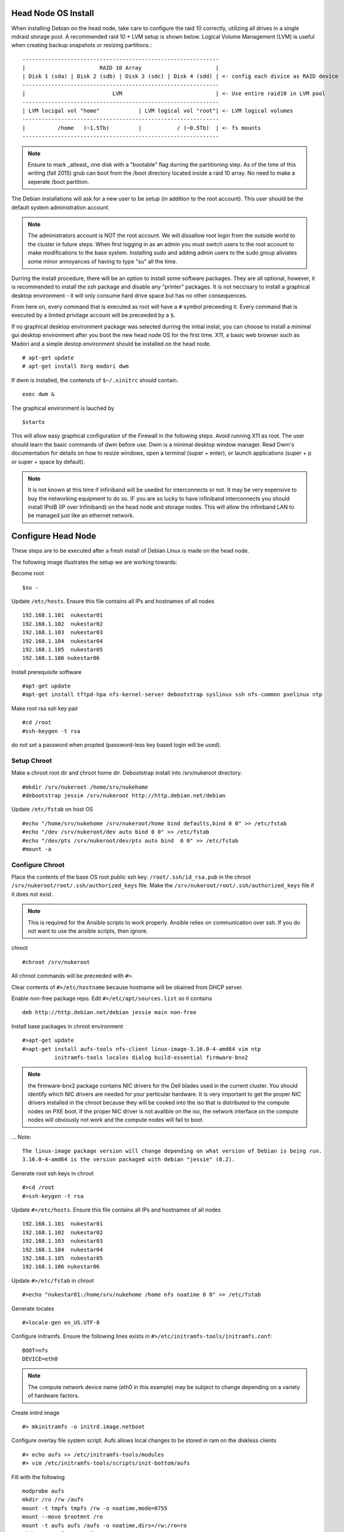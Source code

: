 Head Node OS Install
++++++++++++++++++++

When installing Debian on the head node, take care to configure the raid 10 correctly, utilizing all drives in a single mdraid storage pool.
A recommended raid 10 + LVM setup is shown below.  Logical Volume Management (LVM) is useful when creating backup snapshots or resizing partitions.::

    -------------------------------------------------------------
    |                       RAID 10 Array                       |
    | Disk 1 (sda) | Disk 2 (sdb) | Disk 3 (sdc) | Disk 4 (sdd) | <- config each divice as RAID device
    -------------------------------------------------------------
    |                           LVM                             | <- Use entire raid10 in LVM pool
    -------------------------------------------------------------
    | LVM locigal vol "home"            | LVM logical vol "root"| <- LVM logical volumes
    -------------------------------------------------------------
    |          /home   (~1.5Tb)         |           / (~0.5Tb)  | <- fs mounts
    -------------------------------------------------------------

.. Note::

    Ensure to mark _atleast_ one disk with a "bootable" flag durring the partitioning step.
    As of the time of this writing (fall 2015) grub can boot from the /boot directory located 
    inside a raid 10 array.  No need to make a seperate /boot partition.

The Debian installations will ask
for a new user to be setup  (in addition to the root account).  This user should be the default
system administration account.  

.. Note::
    The administrators account is NOT the root account.  We will dissallow root login from the 
    outside world to the cluster in future steps.  When first logging in as an admin 
    you must switch users to the root account to make modifications
    to the base system.  Installing sudo and adding admin users to the sudo group aliviates some
    minor annoyances of having to type "su" all the time.

Durring the install procedure, there will be an option to install some software packages.  They are
all optional, however, it is recommended to install the ssh package and disable any "printer" packages.
It is not neccisary to install a graphical desktop environment - it will only consume hard drive space but has no
other consequences.  

From here on, every command that is
executed as root will have a ``#`` symbol preceeding it.  Every command that is executed
by a limited privilage account will be preceeded by a ``$``.

If no graphical desktop environment package was selected durring the initial instal, you can choose to install a minimal
gui desktop environment after you boot the new head node OS for the first time.
X11, a basic web browser such as Madori and a simple destop environment should be installed on the head node. ::

    # apt-get update
    # apt-get install Xorg madori dwm

If dwm is installed, the contensts of ``$~/.xinitrc`` should contain. ::

    exec dwm &

The graphical environment is lauched by ::
    
    $startx

This will allow easy graphical configuration of the Firewall in the following steps. Avoid running X11 as root. The
user should learn the basic commands of dwm before use.  Dwm is a minimal desktop window manager.  Read Dwm's documentation
for details on how to resize windows, open a terminal (super + enter), or launch applications (super + p or super + space by default).

.. note::
    It is not known at this time if infiniband will be useded for interconnects or not.  It may be very expensive
    to buy the networking equipment to do so.  IF you are so lucky to have infiniband interconnects you should install
    IPoIB (IP over Infiniband) on the head node and storage nodes.  This will allow the infiniband LAN to
    be managed just like an ethernet network.


Configure Head Node
++++++++++++++++++++

These steps are to be executed after a fresh install of Debian Linux is made on the head node.

The following image illustrates the setup we are working towards:

.. image:: images/nukestar_pxe.png
   :scale: 40%
   :align: center

Become root ::

    $su -

Update ``/etc/hosts``.  Ensure this file contains all IPs and hostnames of all nodes ::

    192.168.1.101  nukestar01
    192.168.1.102  nukestar02
    192.168.1.103  nukestar03
    192.168.1.104  nukestar04
    192.168.1.105  nukestar05
    192.168.1.106 nukestar06

Install prerequisite software ::

    #apt-get update
    #apt-get install tftpd-hpa nfs-kernel-server debootstrap syslinux ssh nfs-common pxelinux ntp

Make root rsa ssh key pair ::
  
    #cd /root
    #ssh-keygen -t rsa

do not set a password when propted (password-less key based login will be used).

Setup Chroot
-------------

Make a chroot root dir and chroot home dir.  Debootstrap install into /srv/nukeroot directory. ::
   
    #mkdir /srv/nukeroot /home/srv/nukehome 
    #debootstrap jessie /srv/nukeroot http://http.debian.net/debian


Update ``/etc/fstab`` on host OS ::

    #echo "/home/srv/nukehome /srv/nukeroot/home bind defaults,bind 0 0" >> /etc/fstab
    #echo "/dev /srv/nukeroot/dev auto bind 0 0" >> /etc/fstab
    #echo "/dev/pts /srv/nukeroot/dev/pts auto bind  0 0" >> /etc/fstab
    #mount -a

Configure Chroot
-----------------

Place the contents of the base OS root public ssh key: ``/root/.ssh/id_rsa.pub`` 
in the chroot ``/srv/nukeroot/root/.ssh/authorized_keys`` file.  Make the
``/srv/nukeroot/root/.ssh/authorized_keys`` file if it does not exist.

.. Note::

   This is required for the Ansible scripts to work properly.  Ansible relies on communication over ssh.
   If you do not want to use the ansible scripts, then ignore.

chroot ::

    #chroot /srv/nukeroot

All chroot commands will be preceeded with ``#>``.

Clear contents of ``#>/etc/hostname`` because hostname will be obained from DHCP server.

Enable non-free package repo. Edit ``#>/etc/apt/sources.list`` so it contains ::

    deb http://http.debian.net/debian jessie main non-free 

Install base packages in chroot environment ::

    #>apt-get update
    #>apt-get install aufs-tools nfs-client linux-image-3.16.0-4-amd64 vim ntp
              initramfs-tools locales dialog build-essential firmware-bnx2

.. Note::

   the firmware-bnx2 package contains NIC drivers for the Dell blades used in the
   current cluster.  You should identify which NIC drivers are needed for your perticular hardware.
   It is very important to get the proper NIC drivers installed in the chroot because they will
   be cooked into the iso that is distributed to the compute nodes on PXE boot.  If the proper
   NIC driver is not avalible on the iso, the network interface on the compute nodes will obviously 
   not work and the compute nodes will fail to boot.

... Note::
   
   The linux-image package version will change depending on what version of Debian is being run.
   3.16.0-4-amd64 is the version packaged with debian "jessie" (8.2).

Generate root ssh keys in chroot ::
  
    #>cd /root
    #>ssh-keygen -t rsa

Update ``#>/etc/hosts``.  Ensure this file contains all IPs and hostnames of all nodes ::

    192.168.1.101  nukestar01
    192.168.1.102  nukestar02
    192.168.1.103  nukestar03
    192.168.1.104  nukestar04
    192.168.1.105  nukestar05
    192.168.1.106 nukestar06

Update ``#>/etc/fstab`` in chroot ::

    #>echo "nukestar01:/home/srv/nukehome /home nfs noatime 0 0" >> /etc/fstab

Generate locales ::

    #>locale-gen en_US.UTF-8

Configure initramfs. Ensure the following lines exists in 
``#>/etc/initramfs-tools/initramfs.conf``::

    BOOT=nfs
    DEVICE=eth0

.. Note::
    
    The  compute network device name (eth0 in this example) may be subject to change depending on a variety of
    hardware factors.   

Create initrd image ::

    #> mkinitramfs -o initrd.image.netboot

Configure overlay file system script.  Aufs allows local changes to be
stored in ram on the diskless clients ::

    #> echo aufs >> /etc/initramfs-tools/modules
    #> vim /etc/initramfs-tools/scripts/init-bottom/aufs

Fill with the following ::

    modprobe aufs
    mkdir /ro /rw /aufs
    mount -t tmpfs tmpfs /rw -o noatime,mode=0755
    mount --move $rootmnt /ro
    mount -t aufs aufs /aufs -o noatime,dirs=/rw:/ro=ro
    mkdir -p /aufs/rw /aufs/ro
    mount --move /ro /aufs/ro
    mount --move /rw /aufs/rw
    mount --move /aufs /root
    exit 0

Make executable ::

    #> chmod +x /etc/initramfs-tools/scripts/init-bottom/aufs

Update boot image ::

    #> update-initramfs -u

Set a root password ::

    #> passwd root

Exit chroot ::

    #> exit

Copy contents of chroot root pub ssh key ``/srv/nukeroot/root/.ssh/id_rsa.pub`` to the
base OS root ``/root/.ssh/authorized_keys`` file.

TFTP and PXE boot Setup
------------------------

Back on the head node copy boot image to ``/srv/tftp`` ::

    # mkdir /srv/tftp
    # cp /srv/nukeroot/boot/initrd.img* /srv/tftp/.
    # cp /srv/nukeroot/boot/vmlinuz-* /srv/tftp/.
    # cp /usr/lib/PXELINUX/pxelinux.0 /srv/tftp/.

.. Note::

     the location of pxelinux.0 may change depending on the distribution. See specific distribution
     notes on where pxelinux.0 will be placed by the syslinux or pxelinux package.

Configure PXE ::

    # mkdir /srv/tftp/pxelinux.cfg

Fill ``#/srv/tftp/pxelinux.cfg/default`` with ::

    default Debian
    prompt 1
    timeout 5
    label Debian
    kernel vmlinuz-<name_of_image>
    append ro initrd=initrd.img-<name_of_image> root=/dev/nfs ip=dhcp nfsroot=stor01:/nukeroot

.. Note::
   
    where <name_of_image> may be something like "3.16.0-4-amd64".  See filename of
    /srv/nukeroot/boot/vmlinuz-*

Fill ``#/etc/default/tftpd-hpa`` with the following ::

    TFTP_USERNAME = "tftp"
    TFTP_DIRECTORY = "/srv/nukeroot"
    TFTP_ADDRESS = "0.0.0.0:69"
    TFTP_OPTIONS = "--secure"

Restart tftpd-hpa ::

    #/etc/init.d/tftpd-hpa restart

Edit ``#/etc/exports`` file to contain NFS export details ::

    /srv/nukeroot  192.168.1.102(ro,no_root_squash,async,insecure,no_subtree_check) \
    192.168.1.103(ro,no_root_squash,async,insecure,no_subtree_check) \
    192.168.1.104(ro,no_root_squash,async,insecure,no_subtree_check) \
    192.168.1.105(ro,no_root_squash,async,insecure,no_subtree_check) \
    192.168.1.106(ro,no_root_squash,async,insecure,no_subtree_check)
    #
    /home/srv/nukehome  192.168.1.102(rw,no_root_squash,async,insecure,no_subtree_check) \
    /home/srv/nukehome 192.168.1.103(rw,no_root_squash,async,insecure,no_subtree_check) \
    /home/srv/nukehome 192.168.1.104(rw,no_root_squash,async,insecure,no_subtree_check) \
    /home/srv/nukehome 192.168.1.105(rw,no_root_squash,async,insecure,no_subtree_check) \
    /home/srv/nukehome 192.168.1.106(rw,no_root_squash,async,insecure,no_subtree_check)
     
Run ::

    #exportfs -ra

You can now configure the compute nodes' to network boot via their bios menus.  Typically, the option to PXE (or network) boot
exists in the boot menu.  All other boot options can be disabled.  Once configured,  boot up all the compute nodes
and enjoy stateless node convinience!

